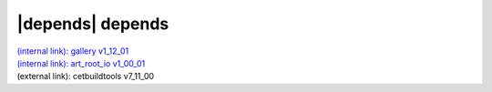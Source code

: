 |depends| depends
=================

| `(internal link): gallery v1_12_01 <../../gallery/v1_12_01/index.html>`_
| `(internal link): art_root_io v1_00_01 <../../art_root_io/v1_00_01/index.html>`_
| (external link): cetbuildtools v7_11_00
